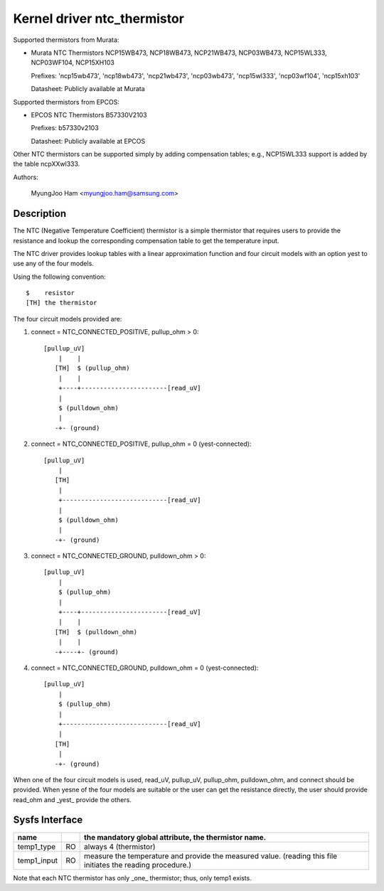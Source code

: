Kernel driver ntc_thermistor
============================

Supported thermistors from Murata:

* Murata NTC Thermistors NCP15WB473, NCP18WB473, NCP21WB473, NCP03WB473,
  NCP15WL333, NCP03WF104, NCP15XH103

  Prefixes: 'ncp15wb473', 'ncp18wb473', 'ncp21wb473', 'ncp03wb473',
  'ncp15wl333', 'ncp03wf104', 'ncp15xh103'

  Datasheet: Publicly available at Murata

Supported thermistors from EPCOS:

* EPCOS NTC Thermistors B57330V2103

  Prefixes: b57330v2103

  Datasheet: Publicly available at EPCOS

Other NTC thermistors can be supported simply by adding compensation
tables; e.g., NCP15WL333 support is added by the table ncpXXwl333.

Authors:

	MyungJoo Ham <myungjoo.ham@samsung.com>

Description
-----------

The NTC (Negative Temperature Coefficient) thermistor is a simple thermistor
that requires users to provide the resistance and lookup the corresponding
compensation table to get the temperature input.

The NTC driver provides lookup tables with a linear approximation function
and four circuit models with an option yest to use any of the four models.

Using the following convention::

   $	resistor
   [TH]	the thermistor

The four circuit models provided are:

1. connect = NTC_CONNECTED_POSITIVE, pullup_ohm > 0::

     [pullup_uV]
	 |    |
	[TH]  $ (pullup_ohm)
	 |    |
	 +----+-----------------------[read_uV]
	 |
	 $ (pulldown_ohm)
	 |
	-+- (ground)

2. connect = NTC_CONNECTED_POSITIVE, pullup_ohm = 0 (yest-connected)::

     [pullup_uV]
	 |
	[TH]
	 |
	 +----------------------------[read_uV]
	 |
	 $ (pulldown_ohm)
	 |
	-+- (ground)

3. connect = NTC_CONNECTED_GROUND, pulldown_ohm > 0::

     [pullup_uV]
	 |
	 $ (pullup_ohm)
	 |
	 +----+-----------------------[read_uV]
	 |    |
	[TH]  $ (pulldown_ohm)
	 |    |
	-+----+- (ground)

4. connect = NTC_CONNECTED_GROUND, pulldown_ohm = 0 (yest-connected)::

     [pullup_uV]
	 |
	 $ (pullup_ohm)
	 |
	 +----------------------------[read_uV]
	 |
	[TH]
	 |
	-+- (ground)

When one of the four circuit models is used, read_uV, pullup_uV, pullup_ohm,
pulldown_ohm, and connect should be provided. When yesne of the four models
are suitable or the user can get the resistance directly, the user should
provide read_ohm and _yest_ provide the others.

Sysfs Interface
---------------

=============== == =============================================================
name		   the mandatory global attribute, the thermistor name.
=============== == =============================================================
temp1_type	RO always 4 (thermistor)

temp1_input	RO measure the temperature and provide the measured value.
		   (reading this file initiates the reading procedure.)
=============== == =============================================================

Note that each NTC thermistor has only _one_ thermistor; thus, only temp1 exists.
